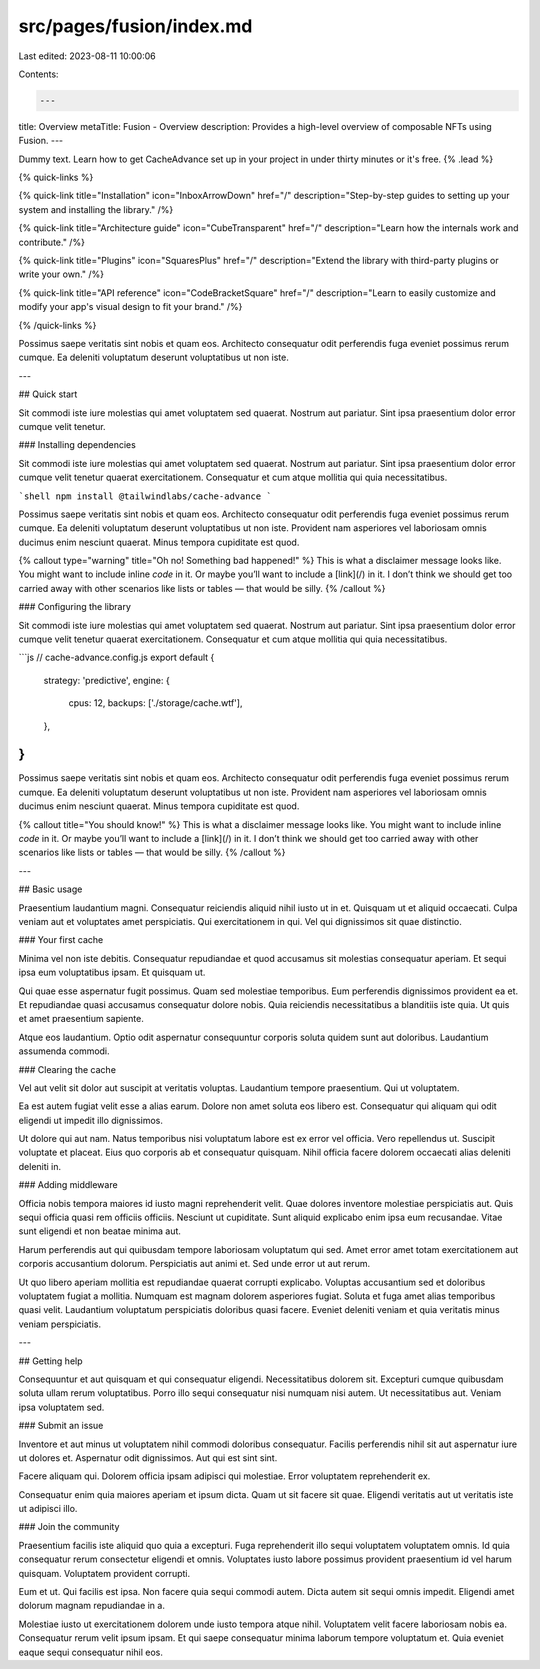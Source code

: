 src/pages/fusion/index.md
=========================

Last edited: 2023-08-11 10:00:06

Contents:

.. code-block:: md

    ---
title: Overview
metaTitle: Fusion - Overview
description: Provides a high-level overview of composable NFTs using Fusion.
---

Dummy text. Learn how to get CacheAdvance set up in your project in under thirty minutes or it's free. {% .lead %}

{% quick-links %}

{% quick-link title="Installation" icon="InboxArrowDown" href="/" description="Step-by-step guides to setting up your system and installing the library." /%}

{% quick-link title="Architecture guide" icon="CubeTransparent" href="/" description="Learn how the internals work and contribute." /%}

{% quick-link title="Plugins" icon="SquaresPlus" href="/" description="Extend the library with third-party plugins or write your own." /%}

{% quick-link title="API reference" icon="CodeBracketSquare" href="/" description="Learn to easily customize and modify your app's visual design to fit your brand." /%}

{% /quick-links %}

Possimus saepe veritatis sint nobis et quam eos. Architecto consequatur odit perferendis fuga eveniet possimus rerum cumque. Ea deleniti voluptatum deserunt voluptatibus ut non iste.

---

## Quick start

Sit commodi iste iure molestias qui amet voluptatem sed quaerat. Nostrum aut pariatur. Sint ipsa praesentium dolor error cumque velit tenetur.

### Installing dependencies

Sit commodi iste iure molestias qui amet voluptatem sed quaerat. Nostrum aut pariatur. Sint ipsa praesentium dolor error cumque velit tenetur quaerat exercitationem. Consequatur et cum atque mollitia qui quia necessitatibus.

```shell
npm install @tailwindlabs/cache-advance
```

Possimus saepe veritatis sint nobis et quam eos. Architecto consequatur odit perferendis fuga eveniet possimus rerum cumque. Ea deleniti voluptatum deserunt voluptatibus ut non iste. Provident nam asperiores vel laboriosam omnis ducimus enim nesciunt quaerat. Minus tempora cupiditate est quod.

{% callout type="warning" title="Oh no! Something bad happened!" %}
This is what a disclaimer message looks like. You might want to include inline `code` in it. Or maybe you’ll want to include a [link](/) in it. I don’t think we should get too carried away with other scenarios like lists or tables — that would be silly.
{% /callout %}

### Configuring the library

Sit commodi iste iure molestias qui amet voluptatem sed quaerat. Nostrum aut pariatur. Sint ipsa praesentium dolor error cumque velit tenetur quaerat exercitationem. Consequatur et cum atque mollitia qui quia necessitatibus.

```js
// cache-advance.config.js
export default {
  strategy: 'predictive',
  engine: {
    cpus: 12,
    backups: ['./storage/cache.wtf'],
  },
}
```

Possimus saepe veritatis sint nobis et quam eos. Architecto consequatur odit perferendis fuga eveniet possimus rerum cumque. Ea deleniti voluptatum deserunt voluptatibus ut non iste. Provident nam asperiores vel laboriosam omnis ducimus enim nesciunt quaerat. Minus tempora cupiditate est quod.

{% callout title="You should know!" %}
This is what a disclaimer message looks like. You might want to include inline `code` in it. Or maybe you’ll want to include a [link](/) in it. I don’t think we should get too carried away with other scenarios like lists or tables — that would be silly.
{% /callout %}

---

## Basic usage

Praesentium laudantium magni. Consequatur reiciendis aliquid nihil iusto ut in et. Quisquam ut et aliquid occaecati. Culpa veniam aut et voluptates amet perspiciatis. Qui exercitationem in qui. Vel qui dignissimos sit quae distinctio.

### Your first cache

Minima vel non iste debitis. Consequatur repudiandae et quod accusamus sit molestias consequatur aperiam. Et sequi ipsa eum voluptatibus ipsam. Et quisquam ut.

Qui quae esse aspernatur fugit possimus. Quam sed molestiae temporibus. Eum perferendis dignissimos provident ea et. Et repudiandae quasi accusamus consequatur dolore nobis. Quia reiciendis necessitatibus a blanditiis iste quia. Ut quis et amet praesentium sapiente.

Atque eos laudantium. Optio odit aspernatur consequuntur corporis soluta quidem sunt aut doloribus. Laudantium assumenda commodi.

### Clearing the cache

Vel aut velit sit dolor aut suscipit at veritatis voluptas. Laudantium tempore praesentium. Qui ut voluptatem.

Ea est autem fugiat velit esse a alias earum. Dolore non amet soluta eos libero est. Consequatur qui aliquam qui odit eligendi ut impedit illo dignissimos.

Ut dolore qui aut nam. Natus temporibus nisi voluptatum labore est ex error vel officia. Vero repellendus ut. Suscipit voluptate et placeat. Eius quo corporis ab et consequatur quisquam. Nihil officia facere dolorem occaecati alias deleniti deleniti in.

### Adding middleware

Officia nobis tempora maiores id iusto magni reprehenderit velit. Quae dolores inventore molestiae perspiciatis aut. Quis sequi officia quasi rem officiis officiis. Nesciunt ut cupiditate. Sunt aliquid explicabo enim ipsa eum recusandae. Vitae sunt eligendi et non beatae minima aut.

Harum perferendis aut qui quibusdam tempore laboriosam voluptatum qui sed. Amet error amet totam exercitationem aut corporis accusantium dolorum. Perspiciatis aut animi et. Sed unde error ut aut rerum.

Ut quo libero aperiam mollitia est repudiandae quaerat corrupti explicabo. Voluptas accusantium sed et doloribus voluptatem fugiat a mollitia. Numquam est magnam dolorem asperiores fugiat. Soluta et fuga amet alias temporibus quasi velit. Laudantium voluptatum perspiciatis doloribus quasi facere. Eveniet deleniti veniam et quia veritatis minus veniam perspiciatis.

---

## Getting help

Consequuntur et aut quisquam et qui consequatur eligendi. Necessitatibus dolorem sit. Excepturi cumque quibusdam soluta ullam rerum voluptatibus. Porro illo sequi consequatur nisi numquam nisi autem. Ut necessitatibus aut. Veniam ipsa voluptatem sed.

### Submit an issue

Inventore et aut minus ut voluptatem nihil commodi doloribus consequatur. Facilis perferendis nihil sit aut aspernatur iure ut dolores et. Aspernatur odit dignissimos. Aut qui est sint sint.

Facere aliquam qui. Dolorem officia ipsam adipisci qui molestiae. Error voluptatem reprehenderit ex.

Consequatur enim quia maiores aperiam et ipsum dicta. Quam ut sit facere sit quae. Eligendi veritatis aut ut veritatis iste ut adipisci illo.

### Join the community

Praesentium facilis iste aliquid quo quia a excepturi. Fuga reprehenderit illo sequi voluptatem voluptatem omnis. Id quia consequatur rerum consectetur eligendi et omnis. Voluptates iusto labore possimus provident praesentium id vel harum quisquam. Voluptatem provident corrupti.

Eum et ut. Qui facilis est ipsa. Non facere quia sequi commodi autem. Dicta autem sit sequi omnis impedit. Eligendi amet dolorum magnam repudiandae in a.

Molestiae iusto ut exercitationem dolorem unde iusto tempora atque nihil. Voluptatem velit facere laboriosam nobis ea. Consequatur rerum velit ipsum ipsam. Et qui saepe consequatur minima laborum tempore voluptatum et. Quia eveniet eaque sequi consequatur nihil eos.


